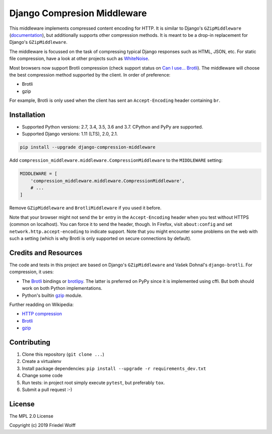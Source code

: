 ===========================================================================
Django Compresion Middleware
===========================================================================


This middleware implements compressed content encoding for HTTP. It is similar
to Django's ``GZipMiddleware`` (`documentation`_), but additionally supports
other compression methods. It is meant to be a drop-in replacement for Django's
``GZipMiddleware``.

The middleware is focussed on the task of compressing typical Django responses
such as HTML, JSON, etc.  For static file compression, have a look at other
projects such as `WhiteNoise`_.

Most browsers now support Brotli compression (check support status on `Can I
use... Brotli`_). The middleware will choose the best compression method
supported by the client. In order of preference:

- Brotli
- gzip

For example, Brotli is only used when the client has sent an ``Accept-Encoding``
header containing ``br``.

.. _`documentation`: https://docs.djangoproject.com/en/dev/ref/middleware/#module-django.middleware.gzip
.. _`WhiteNoise`: https://whitenoise.readthedocs.io/
.. _`Can I use... Brotli`: http://caniuse.com/#search=brotli

Installation
------------

- Supported Python versions: 2.7, 3.4, 3.5, 3.6 and 3.7.
  CPython and PyPy are supported.
- Supported Django versions: 1.11 (LTS), 2.0, 2.1.

.. code:: shell

    pip install --upgrade django-compression-middleware


Add ``compression_middleware.middleware.CompressionMiddleware`` to the
``MIDDLEWARE`` setting:

.. code:: python

    MIDDLEWARE = [
        'compression_middleware.middleware.CompressionMiddleware',
        # ...
    ]

Remove ``GZipMiddleware`` and ``BrotliMiddleware`` if you used it before.

Note that your browser might not send the ``br`` entry in the ``Accept-Encoding``
header when you test without HTTPS (common on localhost). You can force it to
send the header, though. In Firefox, visit ``about:config`` and set
``network.http.accept-encoding`` to indicate support. Note that you might
encounter some problems on the web with such a setting (which is why Brotli is
only supported on secure connections by default).

Credits and Resources
---------------------

The code and tests in this project are based on Django's ``GZipMiddleware`` and
Vašek Dohnal's ``django-brotli``. For compression, it uses:

- The `Brotli`_ bindings or `brotlipy`_. The latter is preferred on PyPy since
  it is implemented using cffi. But both should work on both Python
  implementations.
- Python's builtin `gzip`_ module.

.. _Brotli: https://pypi.org/project/Brotli/
.. _brotlipy: https://pypi.org/project/brotlipy/
.. _gzip: https://docs.python.org/3/library/gzip.html

Further readding on Wikipedia:

- `HTTP compression <https://en.wikipedia.org/wiki/HTTP_compression>`__
- `Brotli <https://en.wikipedia.org/wiki/Brotli>`__
- `gzip <https://en.wikipedia.org/wiki/Gzip>`__

Contributing
------------

1. Clone this repository (``git clone ...``)
2. Create a virtualenv
3. Install package dependencies: ``pip install --upgrade -r requirements_dev.txt``
4. Change some code
5. Run tests: in project root simply execute ``pytest``, but preferably ``tox``.
6. Submit a pull request :-)

License
-------

The MPL 2.0 License

Copyright (c) 2019 Friedel Wolff
